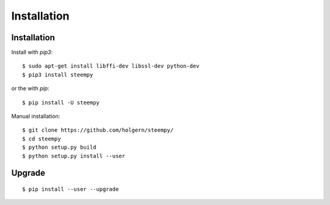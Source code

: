 ************
Installation
************

Installation
############

Install with `pip3`:

::

    $ sudo apt-get install libffi-dev libssl-dev python-dev
    $ pip3 install steempy

or the with `pip`:

::

    $ pip install -U steempy

Manual installation:

::

    $ git clone https://github.com/holgern/steempy/
    $ cd steempy
    $ python setup.py build
    $ python setup.py install --user

Upgrade
#######

::

   $ pip install --user --upgrade
